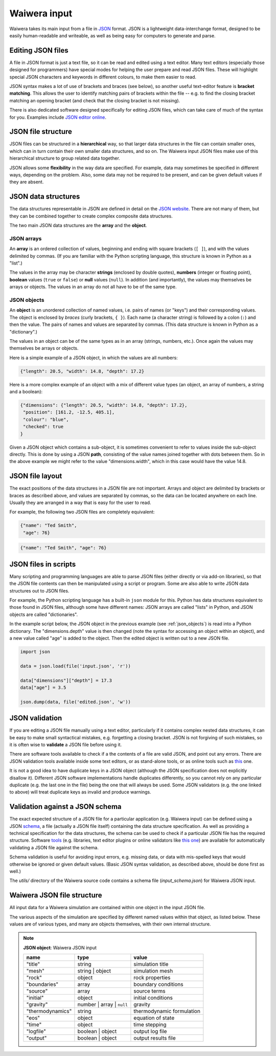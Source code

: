 .. index:: Waiwera; input, input

.. _waiwera_input:

*************
Waiwera input
*************

Waiwera takes its main input from a file in `JSON <https://www.json.org/>`_ format. JSON is a lightweight data-interchange format, designed to be easily human-readable and writeable, as well as being easy for computers to generate and parse.

.. index:: JSON
.. index:: JSON; editing

Editing JSON files
==================

A file in JSON format is just a text file, so it can be read and edited using a text editor. Many text editors (especially those designed for programmers) have special modes for helping the user prepare and read JSON files. These will highlight special JSON characters and keywords in different colours, to make them easier to read.

JSON syntax makes a lot of use of brackets and braces (see below), so another useful text-editor feature is **bracket matching**. This allows the user to identify matching pairs of brackets within the file -- e.g. to find the closing bracket matching an opening bracket (and check that the closing bracket is not missing).

There is also dedicated software designed specifically for editing JSON files, which can take care of much of the syntax for you. Examples include `JSON editor online <https://jsoneditoronline.org/>`_.

.. index:: JSON; structure

JSON file structure
===================

JSON files can be structured in a **hierarchical** way, so that larger data structures in the file can contain smaller ones, which can in turn contain their own smaller data structures, and so on. The Waiwera input JSON files make use of this hierarchical structure to group related data together.

JSON allows some **flexibility** in the way data are specified. For example, data may sometimes be specified in different ways, depending on the problem. Also, some data may not be required to be present, and can be given default values if they are absent.

.. index:: JSON; data structures
.. _json_data_structures:

JSON data structures
====================

The data structures representable in JSON are defined in detail on the `JSON website <https://www.json.org/>`_. There are not many of them, but they can be combined together to create complex composite data structures.

The two main JSON data structures are the **array** and the **object**.

.. index:: JSON; arrays

JSON arrays
-----------

An **array** is an ordered collection of values, beginning and ending with square brackets (``[ ]``), and with the values delimited by commas. (If you are familiar with the Python scripting language, this structure is known in Python as a "list".)

.. index:: JSON; strings, JSON; numbers, JSON; boolean, JSON; null

The values in the array may be character **strings** (enclosed by double quotes), **numbers** (integer or floating point), **boolean** values (``true`` or ``false``) or **null** values (``null``). In addition (and importantly), the values may themselves be arrays or objects. The values in an array do not all have to be of the same type.

.. index:: JSON; objects
.. _json_objects:

JSON objects
------------

An **object** is an unordered collection of named values, i.e. pairs of names (or "keys") and their corresponding values. The object is enclosed by `braces` (curly brackets, ``{ }``). Each name (a character string) is followed by a colon (``:``) and then the value. The pairs of names and values are separated by commas. (This data structure is known in Python as a "dictionary".)

The values in an object can be of the same types as in an array (strings, numbers, etc.). Once again the values may themselves be arrays or objects.

Here is a simple example of a JSON object, in which the values are all numbers:

.. code-block:: json

  {"length": 20.5, "width": 14.8, "depth": 17.2}

Here is a more complex example of an object with a mix of different value types (an object, an array of numbers, a string and a boolean):

.. code-block:: json

  {"dimensions": {"length": 20.5, "width": 14.8, "depth": 17.2},
   "position": [161.2, -12.5, 405.1],
   "colour": "blue",
   "checked": true
  }

Given a JSON object which contains a sub-object, it is sometimes convenient to refer to values inside the sub-object directly. This is done by using a JSON **path**, consisting of the value names joined together with dots between them. So in the above example we might refer to the value "dimensions.width", which in this case would have the value 14.8.

.. index:: JSON; layout

JSON file layout
================

The exact positions of the data structures in a JSON file are not important. Arrays and object are delimited by brackets or braces as described above, and values are separated by commas, so the data can be located anywhere on each line. Usually they are arranged in a way that is easy for the user to read.

For example, the following two JSON files are completely equivalent:

.. code-block:: json

   {"name": "Ted Smith",
    "age": 76}

.. code-block:: json

   {"name": "Ted Smith", "age": 76}

.. index:: JSON; scripting, scripting; JSON
.. _json_script:

JSON files in scripts
=====================

Many scripting and programming languages are able to parse JSON files (either directly or via add-on libraries), so that the JSON file contents can then be manipulated using a script or program. Some are also able to write JSON data structures out to JSON files.

For example, the Python scripting language has a built-in ``json`` module for this. Python has data structures equivalent to those found in JSON files, although some have different names: JSON arrays are called "lists" in Python, and JSON objects are called "dictionaries".

In the example script below, the JSON object in the previous example (see :ref:`json_objects`) is read into a Python dictionary. The "dimensions.depth" value is then changed (note the syntax for accessing an object within an object), and a new value called "age" is added to the object. Then the edited object is written out to a new JSON file.

.. code-block:: python

   import json

   data = json.load(file('input.json', 'r'))

   data["dimensions"]["depth"] = 17.3
   data["age"] = 3.5

   json.dump(data, file('edited.json', 'w'))

.. index:: JSON; validation

JSON validation
===============

If you are editing a JSON file manually using a text editor, particularly if it contains complex nested data structures, it can be easy to make small syntactical mistakes, e.g. forgetting a closing bracket. JSON is not forgiving of such mistakes, so it is often wise to **validate** a JSON file before using it.

There are software tools available to check if a the contents of a file are valid JSON, and point out any errors. There are JSON validation tools available inside some text editors, or as stand-alone tools, or as online tools such as `this <https://jsonlint.com/>`_ one.

It is not a good idea to have duplicate keys in a JSON object (although the JSON specification does not explicitly disallow it). Different JSON software implementations handle duplicates differently, so you cannot rely on any particular duplicate (e.g. the last one in the file) being the one that will always be used. Some JSON validators (e.g. the one linked to above) will treat duplicate keys as invalid and produce warnings.

.. index:: JSON; schema

Validation against a JSON schema
================================

The exact expected structure of a JSON file for a particular application (e.g. Waiwera input) can be defined using a JSON `schema <http://json-schema.org/>`_, a file (actually a JSON file itself) containing the data structure specification. As well as providing a technical specification for the data structures, the schema can be used to check if a particular JSON file has the required structure. Software `tools <http://json-schema.org/implementations.html>`_ (e.g. libraries, text editor plugins or online validators like `this one <https://jsonschemalint.com>`_) are available for automatically validating a JSON file against the schema.

Schema validation is useful for avoiding input errors, e.g. missing data, or data with mis-spelled keys that would otherwise be ignored or given default values. (Basic JSON syntax validation, as described above, should be done first as well.)

The `utils/` directory of the Waiwera source code contains a schema file (`input_schema.json`) for Waiwera JSON input.

.. index:: Waiwera; JSON file structure

Waiwera JSON file structure
===========================

All input data for a Waiwera simulation are contained within one object in the input JSON file.

The various aspects of the simulation are specified by different named values within that object, as listed below. These values are of various types, and many are objects themselves, with their own internal structure.

.. note::

   **JSON object**: Waiwera JSON input

   +-----------------+-----------------+--------------------------+
   |**name**         |**type**         |**value**                 |
   +-----------------+-----------------+--------------------------+
   |"title"          |string           |simulation title          |
   +-----------------+-----------------+--------------------------+
   |"mesh"           |string | object  |simulation mesh           |
   |                 |                 |                          |
   +-----------------+-----------------+--------------------------+
   |"rock"           |object           |rock properties           |
   +-----------------+-----------------+--------------------------+
   |"boundaries"     |array            |boundary conditions       |
   +-----------------+-----------------+--------------------------+
   |"source"         |array            |source terms              |
   +-----------------+-----------------+--------------------------+
   |"initial"        |object           |initial conditions        |
   +-----------------+-----------------+--------------------------+
   |"gravity"        |number | array | |gravity                   |
   |                 |``null``         |                          |
   +-----------------+-----------------+--------------------------+
   |"thermodynamics" |string           |thermodynamic formulation |
   |                 |                 |                          |
   +-----------------+-----------------+--------------------------+
   |"eos"            |object           |equation of state         |
   +-----------------+-----------------+--------------------------+
   |"time"           |object           |time stepping             |
   +-----------------+-----------------+--------------------------+
   |"logfile"        |boolean | object |output log file           |
   +-----------------+-----------------+--------------------------+
   |"output"         |boolean | object |output results file       |
   +-----------------+-----------------+--------------------------+

.. index:: JSON; schema
